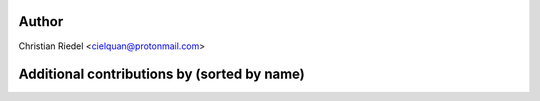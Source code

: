 .. This file is automatically generated/updated by a github actions workflow.
.. Every manual change will be overwritten on push to main.
.. You can find it here: ``.github/workflows/update-authors.yaml``
.. For more information see `https://github.com/cielquan/verbum/graphs/contributors`

Author
------
Christian Riedel <cielquan@protonmail.com>

Additional contributions by (sorted by name)
--------------------------------------------
